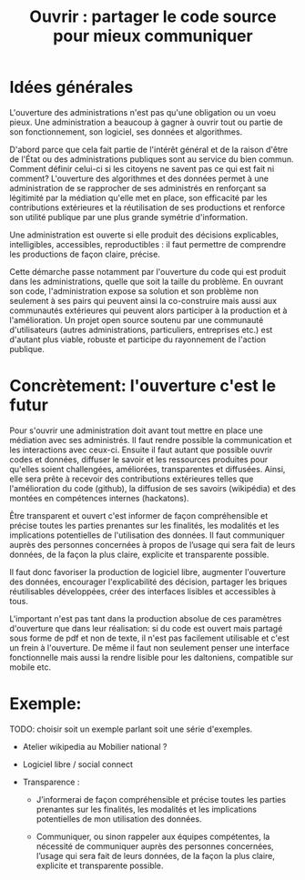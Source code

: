 #+title: Ouvrir : partager le code source pour mieux communiquer

* Idées générales

L'ouverture des administrations n'est pas qu'une obligation ou un voeu pieux. Une administration a beaucoup à gagner à ouvrir tout ou partie de son fonctionnement, son logiciel, ses données et algorithmes. 

D'abord parce que cela fait partie de l'intérêt général et de la raison d'être de l'État ou des administrations publiques sont au service du bien commun. 
Comment définir celui-ci si les citoyens ne savent pas ce qui est fait ni comment? 
L'ouverture des algorithmes et des données permet à une administration de se rapprocher de ses administrés en renforçant sa légitimité par la médiation qu'elle met en place, son efficacité par les contributions extérieures et la réutilisation de ses productions et renforce son utilité publique par une plus grande symétrie d'information.

Une administration est ouverte si elle produit des décisions explicables, intelligibles, accessibles, reproductibles : il faut permettre de comprendre les productions de façon claire, précise.

Cette démarche passe notamment par l'ouverture du code qui est produit dans les administrations, quelle que soit la taille du problème. En ouvrant son code, l'administration expose sa solution et son problème non seulement à ses pairs qui peuvent ainsi la co-construire mais aussi aux communautés extérieures qui peuvent alors participer à la production et à l'amélioration. Un projet open source soutenu par une communauté d'utilisateurs (autres administrations, particuliers, entreprises etc.) est d'autant plus viable, robuste et participe du rayonnement de l'action publique.


* Concrètement: l'ouverture c'est le futur

Pour s'ouvrir une administration doit avant tout mettre en place une médiation avec ses administrés. Il faut rendre possible la communication et les interactions avec ceux-ci. Ensuite il faut autant que possible ouvrir codes et données, diffuser le savoir et les ressources produites pour qu'elles soient challengées, améliorées, transparentes et diffusées. Ainsi, elle sera prête à recevoir des contributions extérieures telles que l'amélioration du code (github), la diffusion de ses savoirs (wikipédia) et des montées en compétences internes (hackatons). 

Être transparent et ouvert c'est informer de façon compréhensible et précise toutes les parties prenantes sur les finalités, les modalités et les implications potentielles de l'utilisation des données. 
Il faut communiquer auprès des personnes concernées à propos de l’usage qui sera fait de leurs données, de la façon la plus claire, explicite et transparente possible.

Il faut donc favoriser la production de logiciel libre, augmenter l'ouverture des données, encourager l'explicabilité des décision, partager les briques réutilisables développées, créer des interfaces lisibles et accessibles à tous.

L'important n'est pas tant dans la production absolue de ces paramètres d'ouverture que dans leur réalisation: si du code est ouvert mais partagé sous forme de pdf et non de texte, il n'est pas facilement utilisable et c'est un frein à l'ouverture. De même il faut non seulement penser une interface fonctionnelle mais aussi la rendre lisible pour les daltoniens, compatible sur mobile etc.


* Exemple: 

# FIXME: choisir un exemple

TODO: choisir soit un exemple parlant soit une série d'exemples.

- Atelier wikipedia au Mobilier national ?
- Logiciel libre / social connect
- Transparence :

  - J’informerai de façon compréhensible et précise toutes les parties
    prenantes sur les finalités, les modalités et les implications
    potentielles de mon utilisation des données.
    
  - Communiquer, ou sinon rappeler aux équipes compétentes, la
    nécessité de communiquer auprès des personnes concernées, l’usage
    qui sera fait de leurs données, de la façon la plus claire,
    explicite et transparente possible.

